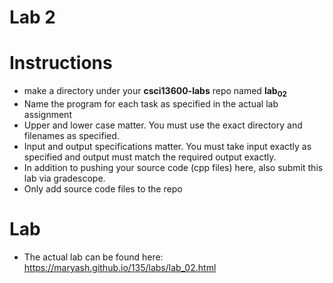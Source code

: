 * Lab 2

* Instructions
- make a directory under your *csci13600-labs* repo named *lab_02*
- Name the program for each task as specified in the actual lab assignment
- Upper and lower case matter. You must use the exact directory and
  filenames as specified. 
- Input and output specifications matter. You must take input exactly
  as specified and output must match the required output exactly.
- In addition to pushing your source code (cpp files) here, also
  submit this lab via gradescope.
- Only add source code files to the repo

* Lab
- The actual lab can be found here: [[https://maryash.github.io/135/labs/lab_02.html]]
